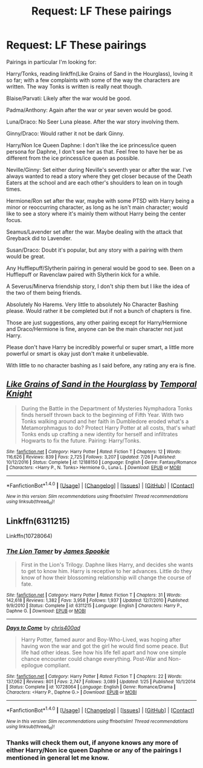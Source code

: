 #+TITLE: Request: LF These pairings

* Request: LF These pairings
:PROPERTIES:
:Author: SnarkyAndProud
:Score: 4
:DateUnix: 1512950968.0
:DateShort: 2017-Dec-11
:FlairText: Request
:END:
Pairings in particular I'm looking for:

Harry/Tonks, reading linkffn(Like Grains of Sand in the Hourglass), loving it so far; with a few complaints with some of the way the characters are written. The way Tonks is written is really neat though.

Blaise/Parvati: Likely after the war would be good.

Padma/Anthony: Again after the war or year seven would be good.

Luna/Draco: No Seer Luna please. After the war story involving them.

Ginny/Draco: Would rather it not be dark Ginny.

Harry/Non Ice Queen Daphne: I don't like the ice princess/ice queen persona for Daphne, I don't see her as that. Feel free to have her be as different from the ice princess/ice queen as possible.

Neville/Ginny: Set either during Neville's seventh year or after the war. I've always wanted to read a story where they get closer because of the Death Eaters at the school and are each other's shoulders to lean on in tough times.

Hermione/Ron set after the war, maybe with some PTSD with Harry being a minor or reoccurring character, as long as he isn't main character; would like to see a story where it's mainly them without Harry being the center focus.

Seamus/Lavender set after the war. Maybe dealing with the attack that Greyback did to Lavender.

Susan/Draco: Doubt it's popular, but any story with a pairing with them would be great.

Any Hufflepuff/Slytherin pairing in general would be good to see. Been on a Hufflepuff or Ravenclaw paired with Slytherin kick for a while.

A Severus/Minerva friendship story, I don't ship them but I like the idea of the two of them being friends.

Absolutely No Harems. Very little to absolutely No Character Bashing please. Would rather it be completed but if not a bunch of chapters is fine.

Those are just suggestions, any other pairing except for Harry/Hermione and Draco/Hermione is fine, anyone can be the main character not just Harry.

Please don't have Harry be incredibly powerful or super smart, a little more powerful or smart is okay just don't make it unbelievable.

With little to no character bashing as I said before, any rating any era is fine.


** [[http://www.fanfiction.net/s/12188150/1/][*/Like Grains of Sand in the Hourglass/*]] by [[https://www.fanfiction.net/u/1057022/Temporal-Knight][/Temporal Knight/]]

#+begin_quote
  During the Battle in the Department of Mysteries Nymphadora Tonks finds herself thrown back to the beginning of Fifth Year. With two Tonks walking around and her faith in Dumbledore eroded what's a Metamorphmagus to do? Protect Harry Potter at all costs, that's what! Tonks ends up crafting a new identity for herself and infiltrates Hogwarts to fix the future. Pairing: Harry/Tonks.
#+end_quote

^{/Site/: [[http://www.fanfiction.net/][fanfiction.net]] *|* /Category/: Harry Potter *|* /Rated/: Fiction T *|* /Chapters/: 12 *|* /Words/: 116,626 *|* /Reviews/: 839 *|* /Favs/: 2,725 *|* /Follows/: 3,207 *|* /Updated/: 7/26 *|* /Published/: 10/12/2016 *|* /Status/: Complete *|* /id/: 12188150 *|* /Language/: English *|* /Genre/: Fantasy/Romance *|* /Characters/: <Harry P., N. Tonks> Hermione G., Luna L. *|* /Download/: [[http://www.ff2ebook.com/old/ffn-bot/index.php?id=12188150&source=ff&filetype=epub][EPUB]] or [[http://www.ff2ebook.com/old/ffn-bot/index.php?id=12188150&source=ff&filetype=mobi][MOBI]]}

--------------

*FanfictionBot*^{1.4.0} *|* [[[https://github.com/tusing/reddit-ffn-bot/wiki/Usage][Usage]]] | [[[https://github.com/tusing/reddit-ffn-bot/wiki/Changelog][Changelog]]] | [[[https://github.com/tusing/reddit-ffn-bot/issues/][Issues]]] | [[[https://github.com/tusing/reddit-ffn-bot/][GitHub]]] | [[[https://www.reddit.com/message/compose?to=tusing][Contact]]]

^{/New in this version: Slim recommendations using/ ffnbot!slim! /Thread recommendations using/ linksub(thread_id)!}
:PROPERTIES:
:Author: FanfictionBot
:Score: 1
:DateUnix: 1512950978.0
:DateShort: 2017-Dec-11
:END:


** Linkffn(6311215)

Linkffn(10728064)
:PROPERTIES:
:Author: openthekey
:Score: 1
:DateUnix: 1512957337.0
:DateShort: 2017-Dec-11
:END:

*** [[http://www.fanfiction.net/s/6311215/1/][*/The Lion Tamer/*]] by [[https://www.fanfiction.net/u/649126/James-Spookie][/James Spookie/]]

#+begin_quote
  First in the Lion's Trilogy. Daphne likes Harry, and decides she wants to get to know him. Harry is receptive to her advances. Little do they know of how their blossoming relationship will change the course of fate.
#+end_quote

^{/Site/: [[http://www.fanfiction.net/][fanfiction.net]] *|* /Category/: Harry Potter *|* /Rated/: Fiction T *|* /Chapters/: 31 *|* /Words/: 142,618 *|* /Reviews/: 1,382 *|* /Favs/: 3,958 *|* /Follows/: 1,937 *|* /Updated/: 12/7/2010 *|* /Published/: 9/9/2010 *|* /Status/: Complete *|* /id/: 6311215 *|* /Language/: English *|* /Characters/: Harry P., Daphne G. *|* /Download/: [[http://www.ff2ebook.com/old/ffn-bot/index.php?id=6311215&source=ff&filetype=epub][EPUB]] or [[http://www.ff2ebook.com/old/ffn-bot/index.php?id=6311215&source=ff&filetype=mobi][MOBI]]}

--------------

[[http://www.fanfiction.net/s/10728064/1/][*/Days to Come/*]] by [[https://www.fanfiction.net/u/2530889/chris400ad][/chris400ad/]]

#+begin_quote
  Harry Potter, famed auror and Boy-Who-Lived, was hoping after having won the war and got the girl he would find some peace. But life had other ideas. See how his life fell apart and how one simple chance encounter could change everything. Post-War and Non-epilogue compliant.
#+end_quote

^{/Site/: [[http://www.fanfiction.net/][fanfiction.net]] *|* /Category/: Harry Potter *|* /Rated/: Fiction T *|* /Chapters/: 22 *|* /Words/: 137,062 *|* /Reviews/: 801 *|* /Favs/: 2,747 *|* /Follows/: 3,089 *|* /Updated/: 1/25 *|* /Published/: 10/1/2014 *|* /Status/: Complete *|* /id/: 10728064 *|* /Language/: English *|* /Genre/: Romance/Drama *|* /Characters/: <Harry P., Daphne G.> *|* /Download/: [[http://www.ff2ebook.com/old/ffn-bot/index.php?id=10728064&source=ff&filetype=epub][EPUB]] or [[http://www.ff2ebook.com/old/ffn-bot/index.php?id=10728064&source=ff&filetype=mobi][MOBI]]}

--------------

*FanfictionBot*^{1.4.0} *|* [[[https://github.com/tusing/reddit-ffn-bot/wiki/Usage][Usage]]] | [[[https://github.com/tusing/reddit-ffn-bot/wiki/Changelog][Changelog]]] | [[[https://github.com/tusing/reddit-ffn-bot/issues/][Issues]]] | [[[https://github.com/tusing/reddit-ffn-bot/][GitHub]]] | [[[https://www.reddit.com/message/compose?to=tusing][Contact]]]

^{/New in this version: Slim recommendations using/ ffnbot!slim! /Thread recommendations using/ linksub(thread_id)!}
:PROPERTIES:
:Author: FanfictionBot
:Score: 1
:DateUnix: 1512957357.0
:DateShort: 2017-Dec-11
:END:


*** Thanks will check them out, if anyone knows any more of either Harry/Non ice queen Daphne or any of the pairings I mentioned in general let me know.
:PROPERTIES:
:Author: SnarkyAndProud
:Score: 1
:DateUnix: 1512958424.0
:DateShort: 2017-Dec-11
:END:
